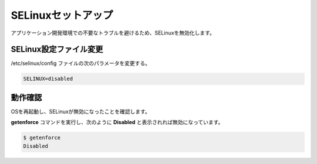 **********************************************************************
SELinuxセットアップ
**********************************************************************

アプリケーション開発環境での不要なトラブルを避けるため、SELinuxを無効化します。

======================================================================
SELinux設定ファイル変更
======================================================================

/etc/selinux/config ファイルの次のパラメータを変更する。

.. code-block:: text

    SELINUX=disabled

======================================================================
動作確認
======================================================================

OSを再起動し、SELinuxが無効になったことを確認します。

**getenforce** コマンドを実行し、次のように **Disabled** と表示されれば無効になっています。

.. code-block:: bash

    $ getenforce
    Disabled

